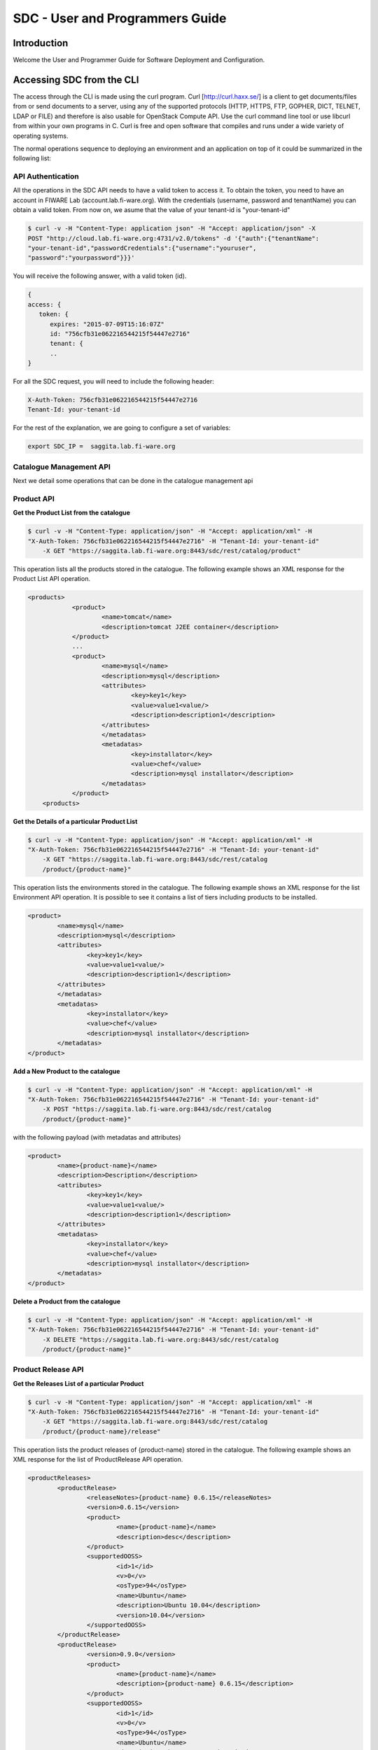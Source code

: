 SDC - User and Programmers Guide
______________________________________________

Introduction
============

Welcome the User and Programmer Guide for Software Deployment and Configuration. 


Accessing SDC from the CLI 
===================================

The access through the CLI is made using the curl program. Curl [http://curl.haxx.se/] is a client to get documents/files from or send documents to a server, using any of the supported protocols (HTTP, HTTPS, FTP, GOPHER, DICT, TELNET, LDAP or FILE) and therefore is also usable for OpenStack Compute API. Use the curl command line tool or use libcurl from within your own programs in C. Curl is free and open software that compiles and runs under a wide variety of operating systems.

The normal operations sequence to deploying an environment and an application on top of it could be summarized in the following list:


API Authentication
------------------
All the operations in the SDC API needs to have a valid token to access it. To obtain the token, you need to have an account in FIWARE Lab (account.lab.fi-ware.org).
With the credentials (username, password and tenantName) you can obtain a valid token. From now on, we asume that the value of your tenant-id is "your-tenant-id"

.. code::

    $ curl -v -H "Content-Type: application json" -H "Accept: application/json" -X
    POST "http://cloud.lab.fi-ware.org:4731/v2.0/tokens" -d '{"auth":{"tenantName":
    "your-tenant-id","passwordCredentials":{"username":"youruser",
    "password":"yourpassword"}}}'

You will receive the following answer, with a valid token (id).

.. code:: json
  
    {
    access: {
       token: {
          expires: "2015-07-09T15:16:07Z"
          id: "756cfb31e062216544215f54447e2716"
          tenant: {
	  ..
    }
	
For all the SDC request, you will need to include the following header:

.. code::

    X-Auth-Token: 756cfb31e062216544215f54447e2716
    Tenant-Id: your-tenant-id

For the rest of the explanation, we are going to configure a set of variables:

.. code::

    export SDC_IP =  saggita.lab.fi-ware.org
  
Catalogue Management API
------------------------
Next we detail some operations that can be done in the catalogue management api

Product API
-----------

**Get the Product List from the catalogue**

.. code::

    $ curl -v -H "Content-Type: application/json" -H "Accept: application/xml" -H
    "X-Auth-Token: 756cfb31e062216544215f54447e2716" -H "Tenant-Id: your-tenant-id"
	-X GET "https://saggita.lab.fi-ware.org:8443/sdc/rest/catalog/product"

This operation lists all the products stored in the catalogue. The following example shows an XML response for the Product List API operation.
	
.. code::	

    <products>
 		<product>
			<name>tomcat</name>
			<description>tomcat J2EE container</description>
 		</product>
 		...
 		<product>
			<name>mysql</name>
			<description>mysql</description>
 			<attributes>
 				<key>key1</key>
				<value>value1<value/>
				<description>description1</description>
 			</attributes>
 			</metadatas>
 			<metadatas>
				<key>installator</key>
				<value>chef</value>
				<description>mysql installator</description>
 			</metadatas>
 		</product>
	<products>

**Get the Details of a particular Product List**

.. code::

    $ curl -v -H "Content-Type: application/json" -H "Accept: application/xml" -H
    "X-Auth-Token: 756cfb31e062216544215f54447e2716" -H "Tenant-Id: your-tenant-id"
	-X GET "https://saggita.lab.fi-ware.org:8443/sdc/rest/catalog
	/product/{product-name}"

This operation lists the environments stored in the catalogue. The following example shows an XML response for the list Environment API operation. It is possible to see it contains a list of tiers including products to be installed.
	
.. code::	

	<product>
		<name>mysql</name>
		<description>mysql</description>
 		<attributes>
 			<key>key1</key>
			<value>value1<value/>
			<description>description1</description>
 		</attributes>
 		</metadatas>
 		<metadatas>
			<key>installator</key>
			<value>chef</value>
			<description>mysql installator</description>
 		</metadatas>
 	</product>


**Add a New Product to the catalogue**

.. code::

    $ curl -v -H "Content-Type: application/json" -H "Accept: application/xml" -H
    "X-Auth-Token: 756cfb31e062216544215f54447e2716" -H "Tenant-Id: your-tenant-id" 
	-X POST "https://saggita.lab.fi-ware.org:8443/sdc/rest/catalog
	/product/{product-name}"

with the following payload (with metadatas and attributes)

.. code::

	<product>
 		<name>{product-name}</name>
 		<description>Description</description>
 		<attributes>
 			<key>key1</key>
			<value>value1<value/>
			<description>description1</description>
 		</attributes>
 		<metadatas>
			<key>installator</key>
			<value>chef</value>
			<description>mysql installator</description>
 		</metadatas>
	</product>


**Delete a Product from the catalogue**

.. code::

    $ curl -v -H "Content-Type: application/json" -H "Accept: application/xml" -H
    "X-Auth-Token: 756cfb31e062216544215f54447e2716" -H "Tenant-Id: your-tenant-id" 
	-X DELETE "https://saggita.lab.fi-ware.org:8443/sdc/rest/catalog
	/product/{product-name}"

Product Release API
-------------------

**Get the Releases List of a particular Product**

.. code::

    $ curl -v -H "Content-Type: application/json" -H "Accept: application/xml" -H
    "X-Auth-Token: 756cfb31e062216544215f54447e2716" -H "Tenant-Id: your-tenant-id"
	-X GET "https://saggita.lab.fi-ware.org:8443/sdc/rest/catalog
	/product/{product-name}/release"

This operation lists the product releases of {product-name} stored in the catalogue. The following example shows an XML response for the list of ProductRelease API operation.
	
.. code::	

	<productReleases>
 		<productRelease>
			<releaseNotes>{product-name} 0.6.15</releaseNotes>
			<version>0.6.15</version>
 			<product>
				<name>{product-name}</name>
				<description>desc</description>
 			</product>
 			<supportedOOSS>
				<id>1</id>
				<v>0</v>
				<osType>94</osType>
				<name>Ubuntu</name>
				<description>Ubuntu 10.04</description>
				<version>10.04</version>
 			</supportedOOSS>
 		</productRelease>
 		<productRelease>
			<version>0.9.0</version>
 			<product>
				<name>{product-name}</name>
				<description>{product-name} 0.6.15</description>
 			</product>
 			<supportedOOSS>
				<id>1</id>
				<v>0</v>
				<osType>94</osType>
				<name>Ubuntu</name>
				<description>Ubuntu 10.04</description>
				<version>10.04</version>
 			</supportedOOSS>
 		</productRelease>
 	</productReleases>


**Get the Details of a Particular Product Release**

.. code::

    $ curl -v -H "Content-Type: application/json" -H "Accept: application/xml" -H
    "X-Auth-Token: 756cfb31e062216544215f54447e2716" -H "Tenant-Id: your-tenant-id"
	-X GET "https://saggita.lab.fi-ware.org:8443/sdc/rest/catalog
	/product/{product-name}/release/{version}"

This operation lists the details of a Product Release.
	
.. code::	

	<productReleases>
 		<productRelease>
			<releaseNotes>{product-name} 0.6.15</releaseNotes>
			<version>0.6.15</version>
 			<product>
				<name>{product-name}</name>
				<description>desc</description>
 			</product>
 			<supportedOOSS>
				<id>1</id>
				<v>0</v>
				<osType>94</osType>
				<name>Ubuntu</name>
				<description>Ubuntu 10.04</description>
				<version>10.04</version>
 			</supportedOOSS>
 		</productRelease>
 	</productReleases>	
 	
 
**Add a New Release to a Product into the catalogue**

.. code::

    $ curl -v -H "Content-Type: application/json" -H "Accept: application/xml" -H
    "X-Auth-Token: 756cfb31e062216544215f54447e2716" -H "Tenant-Id: your-tenant-id" 
	-X POST "https://saggita.lab.fi-ware.org:8443/sdc/rest/catalog
	/product/{product-name}/release"

with the following payload

.. code::

	<productReleaseDto>
		<productName>{product-name}</productName>
		<version>{version}</version>
		<productDescription>description of {product-name}-{version}/productDescription>
	</productReleaseDto>

**Delete the Release of a Product**

.. code::

    $ curl -v -H "Content-Type: application/json" -H "Accept: application/xml" -H
    "X-Auth-Token: 756cfb31e062216544215f54447e2716" -H "Tenant-Id: your-tenant-id" 
	-X DELETE "https://saggita.lab.fi-ware.org:8443/sdc/rest/catalog
	/product/{product-name}/release"


**Get All Product and Releases of the catalogue**

.. code::

    $ curl -v -H "Content-Type: application/json" -H "Accept: application/xml" -H
    "X-Auth-Token: 756cfb31e062216544215f54447e2716" -H "Tenant-Id: your-tenant-id"
	-X GET "https://saggita.lab.fi-ware.org:8443/sdc/rest/catalog/productandrelease"

This operation lists all product releases stored in the Catalogue and available for users.

.. code::

	<productAndReleaseDtoes>
 		<productAndReleaseDto>
 			<product>
				<name>tomcat</name>
				<description>tomcat J2EE container</description>
 			</product>
			<version>6</version>
	 	</productAndReleaseDto>
 		...
 		<productAndReleaseDto>
 			<product>
				<name>nodejs</name>
				<description>nodejs</description>
 			</product>
			<version>0.6.15</version>
 		</productAndReleaseDto>
	</productAndReleaseDtoes>


Product Instance Provisioning API
---------------------------------

**Install a Product in a Virtual Machine**

.. code::

    $ curl -v -H "Content-Type: application/json" -H "Accept: application/xml" -H
    "X-Auth-Token: 756cfb31e062216544215f54447e2716" -H "Tenant-Id: your-tenant-id" 
	-X POST "http://saggita.lab.fi-ware.org:8080/sdc/rest/vdc
	/{your-tenant-id}/productInstance"

where {your-tenant-id} is the tenant-id in this guide. The payload of this request can be as follows:

.. code::
	
	<productInstanceDto>
  		<vm>
    		<ip>{ip}</ip>
    		<fqn>{fqn}</fqn>
    		<hostname>{hostname}</hostname>
  		</vm>
  		<product>
    		<productDescription/>
    		<name>{product-name}</name>
    		<version>{product-version}</version>
 		</product>
 		<attributes>
			<key>custom_att_02</key>
			<value>default_value_plain</value>
			<type>Plain</type>
		</attributes>
	</productInstanceDto>

The response obatined should be:

.. code::

    <?xml version="1.0" encoding="UTF-8" standalone="yes"?>
        <task href="https://saggita.lab.fi-ware.org:8443/sdc/rest/vdc
        /{your-tenant-id}/task/{task-id}" startTime="2012-11-08T09:13:18.311+01:00"
        status="RUNNING">
        <description>Install product {product-name} in  VM {vm}</description>
        <vdc>your-tenant-id</vdc>
    </task>

Given the URL obtained in the href in the Task, it is possible to monitor the operation status (you can check Task Management). Once the environment has been deployed, 
the task status should be SUCCESS. 

.. code::

    <?xml version="1.0" encoding="UTF-8" standalone="yes"?>
        <task href="https://saggita.lab.fi-ware.org:8443/sdc/rest/vdc
        /{your-tenant-id}/task/{task-id}" startTime="2012-11-08T09:13:28.311+01:00"
         status="SUCCESS">
        <description>Install product {product-name} in  VM {vm}</description>
        <vdc>your-tenant-id</vdc>
    </task>


**Get the list of Product Instances deployed**	

.. code::

    $ curl -v -H "Content-Type: application/json" -H "Accept: application/xml" -H
    "X-Auth-Token: 756cfb31e062216544215f54447e2716" -H "Tenant-Id: your-tenant-id" 
	-X GET "https://saggita.lab.fi-ware.org:8443/sdc/rest/vdc
	/{your-tenant-id}/productInstance"

The Response obtained includes all the blueprint instances deployed

.. code::

	<productInstances>
 		<productInstance>
			<id>8790</id>
			<date>2014-10-30T12:49:35.528+01:00</date>
			<name>{productInstance-name}</name>
			<status>INSTALLED</status>
 			<vm>
    			<ip>{ip}</ip>
    			<fqn>{fqn}</fqn>
    			<hostname>{hostname}</hostname>
  			</vm>
			<vdc>{your-tenant-id}</vdc>
 			<productRelease>
				<version>{product-version}</version>
 				<product>
					<name>{product-name}</name>
 					<metadatas>
						<key>key1</key>
						<value>value1</value>
						<description>desc</description>
 					</metadatas>
 				</product>
 			</productRelease>
 		</productInstance>
 		...
 		<productInstance>
 			...
 		</productInstance>
	</productInstances>

**Get details of a certain Product Instance**	

.. code::


    $ curl -v -H "Content-Type: application/json" -H "Accept: application/xml" -H
    "X-Auth-Token: 756cfb31e062216544215f54447e2716" -H "Tenant-Id: your-tenant-id" 
	-X GET "https://saggita.lab.fi-ware.org:8443/sdc/rest/vdc
	/{your-tenant-id}/productInstance/{productInstance-name}"
	
This operation does not require any payload in the request and provides a BlueprintInstance XML response. 

.. code::

	<?xml version="1.0" encoding="UTF-8" standalone="yes" ?>
 	<productInstance>
		<id>8790</id>
		<date>2014-10-30T12:49:35.528+01:00</date>
		<name>mykurentoinstance-kurento-1-003237_kurento_5.0.3</name>
		<status>INSTALLED</status>
 		<vm>
			<ip>130.206.126.23</ip>
			<hostname>mykurentoinstance-kurento-1-003237</hostname>
			<domain />
			<fqn>mykurentoinstance-kurento-1-003237</fqn>
			<osType />
 		</vm>
		<vdc>{your-tenant-id}</vdc>
 		<productRelease>
			<version>{product-version}</version>
 			<product>
				<name>{product-name}</name>
 				<metadatas>
					<key>key1</key>
					<value>value1</value>
					<description>desc</description>
 				</metadatas>
 			</product>
 		</productRelease>
 	</productInstance>


**Uninstall a Product Instance**	

.. code::

    $ curl -v -H "Content-Type: application/json" -H "Accept: application/xml" -H
    "X-Auth-Token: 756cfb31e062216544215f54447e2716" -H "Tenant-Id: your-tenant-id" 
	-X DELETE "https://saggita.lab.fi-ware.org:8443/sdc/rest/vdc
	/{your-tenant-id}/productInstance/{productInstance-name}"

This operation does not require a request body and returns the details of a generated task. 

.. code::	
	
    <?xml version="1.0" encoding="UTF-8" standalone="yes"?>
    <task href="https://saggita.lab.fi-ware.org:8443/sdc/rest/vdc
    /{your-tenant-id}/task/{task-id}" startTime="2012-11-08T09:45:44.020+01:00"
     status="RUNNING">
        <description>Uninstall Product</description>
        <vdc>your-tenant-id</vdc>
    </task>

With the URL obtained in the href in the Task, it is possible to monitor the operation status (you can checkTask Management). Once the environment has been undeployed, the task status should be SUCCESS. 

.. code::
	
    <?xml version="1.0" encoding="UTF-8" standalone="yes"?>
    <task href="https://saggita.lab.fi-ware.org:8443/sdc/rest//vdc
    /{your-tenant-id}/task/{task-id}" startTime="2012-11-08T09:13:19.567+01:00"
     status="SUCCESS">
        <description>Unistall product {product-name}</description>
        <vdc>your-tenant-id</vdc>
    </task>

Node Management API
-------------------

**Load a particular node**

.. code::

    $ curl -v -H "Content-Type: application/json" -H "Accept: application/xml" -H
    "X-Auth-Token: 756cfb31e062216544215f54447e2716" -H "Tenant-Id: your-tenant-id"
	-X GET "https://saggita.lab.fi-ware.org:8443/sdc/rest/vdc
	/{your-tenant-id}/chefClient/{node-name}"

This operation lists information of a specific node.
 		
**Delete a particular node**

.. code::

    $ curl -v -H "Content-Type: application/json" -H "Accept: application/xml" -H
    "X-Auth-Token: 756cfb31e062216544215f54447e2716" -H "Tenant-Id: your-tenant-id" 
	-X DELETE "https://saggita.lab.fi-ware.org:8443/sdc/rest/vdc
	/{your-tenant-id}/chefClient/{node-name}"

	
	
Task Management
--------------- 

**Get a specific task**	

.. code::

    $ curl -v -H "Content-Type: application/json" -H "Accept: application/xml" -H
    "X-Auth-Token: 756cfb31e062216544215f54447e2716" -H "Tenant-Id: your-tenant-id" 
	-X GET "https://saggita.lab.fi-ware.org:8443/sdc/rest/vdc
	/{your-tenant-id}/task/{task-id}"
	
This operation recovers the status of a task created previously. It does not need any request body and the response body in XML would be the following. 

.. code::

    <?xml version="1.0" encoding="UTF-8" standalone="yes"?>
        <task href="https://saggita.lab.fi-ware.org:8443/sdc/rest/vdc
        /{your-tenant-id}/task/{task-id}" startTime="2012-11-08T09:13:18.311+01:00"
         status="SUCCESS">
        <description>Install product {product-name} in  VM {vm}</description>
        <vdc>your-tenant-id</vdc>
    </task>


The value of the status attribute could be one of the following: 

=========  ====================================
Value      Description 
=========  ====================================
QUEUED     The task is queued for execution.   
PENDING    The task is pending for approval.   
RUNNING    The task is currently running.      
SUCCESS    The task is completed successfully.  
ERROR      The task is finished but it failed.  
CANCELLED  The task has been cancelled by user.  
=========  ====================================
